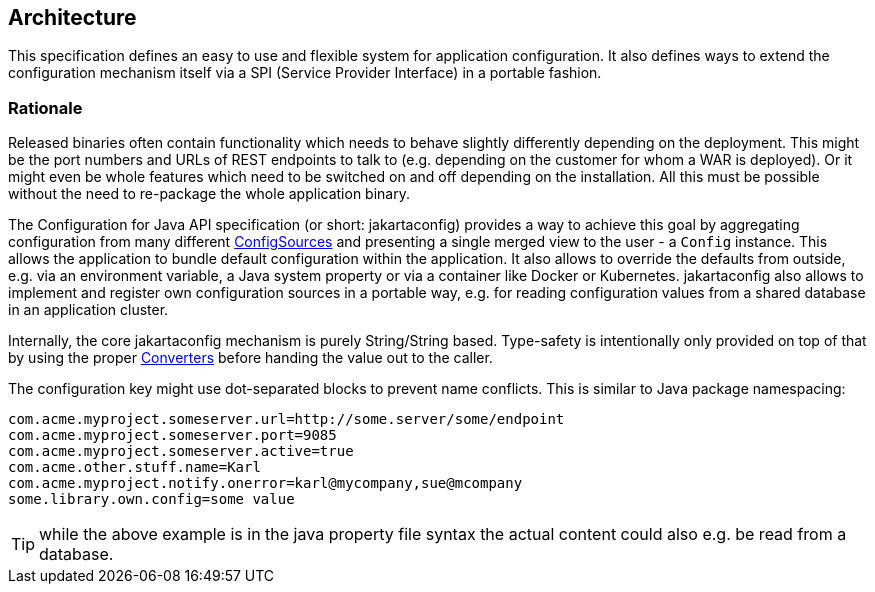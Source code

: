//
// Copyright (c) 2016-2019 Eclipse ConfigJSR Contributors:
// Mark Struberg
//
// Licensed under the Apache License, Version 2.0 (the "License");
// you may not use this file except in compliance with the License.
// You may obtain a copy of the License at
//
//     http://www.apache.org/licenses/LICENSE-2.0
//
// Unless required by applicable law or agreed to in writing, software
// distributed under the License is distributed on an "AS IS" BASIS,
// WITHOUT WARRANTIES OR CONDITIONS OF ANY KIND, either express or implied.
// See the License for the specific language governing permissions and
// limitations under the License.
//

[[architecture]]
== Architecture

This specification defines an easy to use and flexible system for application configuration.
It also defines ways to extend the configuration mechanism itself via a SPI (Service Provider Interface) in a portable fashion.

=== Rationale

Released binaries often contain functionality which needs to behave slightly differently depending on the deployment.
This might be the port numbers and URLs of REST endpoints to talk to (e.g. depending on the customer for whom a WAR is deployed).
Or it might even be whole features which need to be switched on and off depending on the installation.
All this must be possible without the need to re-package the whole application binary.

The Configuration for Java API specification (or short: jakartaconfig) provides a way to achieve this goal by aggregating configuration from many different <<configsource,ConfigSources>> and presenting a single merged view to the user - a `Config` instance.
This allows the application to bundle default configuration within the application.
It also allows to override the defaults from outside, e.g. via an environment variable, a Java system property or via a container like Docker or Kubernetes.
jakartaconfig also allows to implement and register own configuration sources in a portable way, e.g. for reading configuration values from a shared database in an application cluster.


Internally, the core jakartaconfig mechanism is purely String/String based.
Type-safety is intentionally only provided on top of that by using the proper <<Converter,Converters>> before handing the value out to the caller.

The configuration key might use dot-separated blocks to prevent name conflicts. This is similar to Java package namespacing:

[source, text]
----
com.acme.myproject.someserver.url=http://some.server/some/endpoint
com.acme.myproject.someserver.port=9085
com.acme.myproject.someserver.active=true
com.acme.other.stuff.name=Karl
com.acme.myproject.notify.onerror=karl@mycompany,sue@mcompany
some.library.own.config=some value
----


TIP: while the above example is in the java property file syntax the actual content could also e.g. be read from a database.

